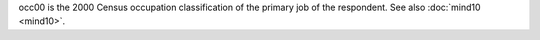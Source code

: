 occ00 is the 2000 Census occupation classification of the primary job of the respondent. See also :doc:`mind10 <mind10>`.
